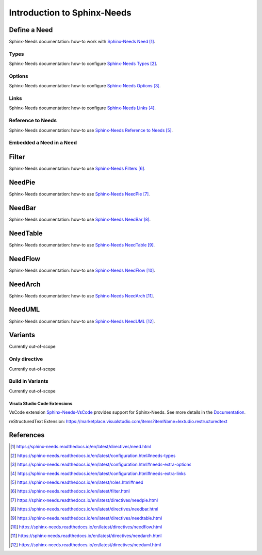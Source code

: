 ############################
Introduction to Sphinx-Needs
############################

Define a Need
*************

Sphinx-Needs documentation: how-to work with `Sphinx-Needs Need`_.

Types
=====

Sphinx-Needs documentation: how-to configure `Sphinx-Needs Types`_.

Options
=======

Sphinx-Needs documentation: how-to configure `Sphinx-Needs Options`_.

Links
=====

Sphinx-Needs documentation: how-to configure `Sphinx-Needs Links`_.

Reference to Needs
==================

Sphinx-Needs documentation: how-to use `Sphinx-Needs Reference to Needs`_.

Embedded a Need in a Need
=========================

Filter
******

Sphinx-Needs documentation: how-to use `Sphinx-Needs Filters`_.

NeedPie
*******

Sphinx-Needs documentation: how-to use `Sphinx-Needs NeedPie`_.

NeedBar
*******

Sphinx-Needs documentation: how-to use `Sphinx-Needs NeedBar`_.

NeedTable
*********

Sphinx-Needs documentation: how-to use `Sphinx-Needs NeedTable`_.

NeedFlow
********

Sphinx-Needs documentation: how-to use `Sphinx-Needs NeedFlow`_.

NeedArch
********

Sphinx-Needs documentation: how-to use `Sphinx-Needs NeedArch`_.

NeedUML
*******

Sphinx-Needs documentation: how-to use `Sphinx-Needs NeedUML`_.

Variants
********

Currently out-of-scope

Only directive
==============

Currently out-of-scope

Build in Variants
=================

Currently out-of-scope


.. _ide_vscode:

Visula Studio Code Extensions
-----------------------------

VsCode extension `Sphinx-Needs-VsCode <https://marketplace.visualstudio.com/items?itemName=useblocks.sphinx-needs-vscode>`_
provides support for Sphinx-Needs. See more details in the `Documentation <https://sphinx-needs-vscode.useblocks.com/>`_.

reStructuredText Extension: https://marketplace.visualstudio.com/items?itemName=lextudio.restructuredtext


References
**********

.. target-notes::

.. _`Sphinx-Needs Need` : https://sphinx-needs.readthedocs.io/en/latest/directives/need.html

.. _`Sphinx-Needs Types` : https://sphinx-needs.readthedocs.io/en/latest/configuration.html#needs-types

.. _`Sphinx-Needs Options` : https://sphinx-needs.readthedocs.io/en/latest/configuration.html#needs-extra-options

.. _`Sphinx-Needs Links` : https://sphinx-needs.readthedocs.io/en/latest/configuration.html#needs-extra-links

.. _`Sphinx-Needs Reference to Needs` : https://sphinx-needs.readthedocs.io/en/latest/roles.html#need

.. _`Sphinx-Needs Filters` : https://sphinx-needs.readthedocs.io/en/latest/filter.html

.. _`Sphinx-Needs NeedPie` : https://sphinx-needs.readthedocs.io/en/latest/directives/needpie.html

.. _`Sphinx-Needs NeedBar` : https://sphinx-needs.readthedocs.io/en/latest/directives/needbar.html

.. _`Sphinx-Needs NeedTable` : https://sphinx-needs.readthedocs.io/en/latest/directives/needtable.html

.. _`Sphinx-Needs NeedFlow` : https://sphinx-needs.readthedocs.io/en/latest/directives/needflow.html

.. _`Sphinx-Needs NeedArch` : https://sphinx-needs.readthedocs.io/en/latest/directives/needarch.html

.. _`Sphinx-Needs NeedUML` : https://sphinx-needs.readthedocs.io/en/latest/directives/needuml.html
